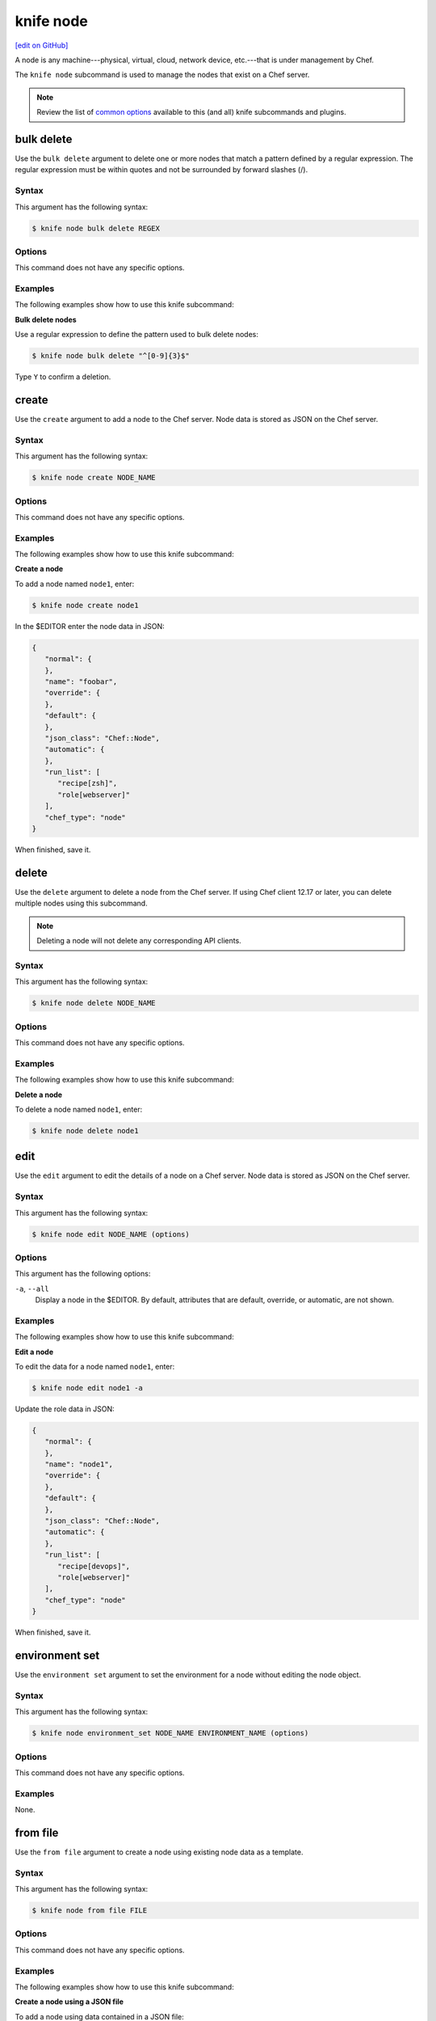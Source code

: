 =====================================================
knife node
=====================================================
`[edit on GitHub] <https://github.com/chef/chef-web-docs/blob/master/chef_master/source/knife_node.rst>`__

.. tag node

A node is any machine---physical, virtual, cloud, network device, etc.---that is under management by Chef.

.. end_tag

.. tag knife_node_summary

The ``knife node`` subcommand is used to manage the nodes that exist on a Chef server.

.. end_tag

.. note:: .. tag knife_common_see_common_options_link

          Review the list of `common options </knife_options.html>`__ available to this (and all) knife subcommands and plugins.

          .. end_tag

bulk delete
=====================================================
Use the ``bulk delete`` argument to delete one or more nodes that match a pattern defined by a regular expression. The regular expression must be within quotes and not be surrounded by forward slashes (/).

Syntax
-----------------------------------------------------
This argument has the following syntax:

.. code-block:: bash

   $ knife node bulk delete REGEX

Options
-----------------------------------------------------
This command does not have any specific options.

Examples
-----------------------------------------------------
The following examples show how to use this knife subcommand:

**Bulk delete nodes**

Use a regular expression to define the pattern used to bulk delete nodes:

.. code-block:: bash

   $ knife node bulk delete "^[0-9]{3}$"

Type ``Y`` to confirm a deletion.

create
=====================================================
Use the ``create`` argument to add a node to the Chef server. Node data is stored as JSON on the Chef server.

Syntax
-----------------------------------------------------
This argument has the following syntax:

.. code-block:: bash

   $ knife node create NODE_NAME

Options
-----------------------------------------------------
This command does not have any specific options.

Examples
-----------------------------------------------------
The following examples show how to use this knife subcommand:

**Create a node**

To add a node named ``node1``, enter:

.. code-block:: bash

   $ knife node create node1

In the $EDITOR enter the node data in JSON:

.. code-block:: javascript

   {
      "normal": {
      },
      "name": "foobar",
      "override": {
      },
      "default": {
      },
      "json_class": "Chef::Node",
      "automatic": {
      },
      "run_list": [
         "recipe[zsh]",
         "role[webserver]"
      ],
      "chef_type": "node"
   }

When finished, save it.

delete
=====================================================
Use the ``delete`` argument to delete a node from the Chef server. If using Chef client 12.17 or later, you can delete multiple nodes using this subcommand.

.. note:: Deleting a node will not delete any corresponding API clients.

Syntax
-----------------------------------------------------
This argument has the following syntax:

.. code-block:: bash

   $ knife node delete NODE_NAME

Options
-----------------------------------------------------
This command does not have any specific options.

Examples
-----------------------------------------------------
The following examples show how to use this knife subcommand:

**Delete a node**

To delete a node named ``node1``, enter:

.. code-block:: bash

   $ knife node delete node1

edit
=====================================================
Use the ``edit`` argument to edit the details of a node on a Chef server. Node data is stored as JSON on the Chef server.

Syntax
-----------------------------------------------------
This argument has the following syntax:

.. code-block:: bash

   $ knife node edit NODE_NAME (options)

Options
-----------------------------------------------------
This argument has the following options:

``-a``, ``--all``
   Display a node in the $EDITOR. By default, attributes that are default, override, or automatic, are not shown.

Examples
-----------------------------------------------------
The following examples show how to use this knife subcommand:

**Edit a node**

To edit the data for a node named ``node1``, enter:

.. code-block:: bash

   $ knife node edit node1 -a

Update the role data in JSON:

.. code-block:: javascript

   {
      "normal": {
      },
      "name": "node1",
      "override": {
      },
      "default": {
      },
      "json_class": "Chef::Node",
      "automatic": {
      },
      "run_list": [
         "recipe[devops]",
         "role[webserver]"
      ],
      "chef_type": "node"
   }

When finished, save it.

environment set
=====================================================
Use the ``environment set`` argument to set the environment for a node without editing the node object.

Syntax
-----------------------------------------------------
This argument has the following syntax:

.. code-block:: bash

   $ knife node environment_set NODE_NAME ENVIRONMENT_NAME (options)

Options
-----------------------------------------------------
This command does not have any specific options.

Examples
-----------------------------------------------------
None.

from file
=====================================================
Use the ``from file`` argument to create a node using existing node data as a template.

Syntax
-----------------------------------------------------
This argument has the following syntax:

.. code-block:: bash

   $ knife node from file FILE

Options
-----------------------------------------------------
This command does not have any specific options.

Examples
-----------------------------------------------------
The following examples show how to use this knife subcommand:

**Create a node using a JSON file**

To add a node using data contained in a JSON file:

.. code-block:: bash

   $ knife node from file "PATH_TO_JSON_FILE"

list
=====================================================
Use the ``list`` argument to view all of the nodes that exist on a Chef server.

Syntax
-----------------------------------------------------
This argument has the following syntax:

.. code-block:: bash

   $ knife node list (options)

Options
-----------------------------------------------------
This argument has the following options:

``-w``, ``--with-uri``
   Show the corresponding URIs.

.. note:: .. tag knife_common_see_all_config_options

          See `knife.rb </config_rb_knife_optional_settings.html>`__ for more information about how to add certain knife options as settings in the knife.rb file.

          .. end_tag

Examples
-----------------------------------------------------
The following examples show how to use this knife subcommand:

**View a list of nodes**

To verify the list of nodes that are registered with the Chef server, enter:

.. code-block:: bash

   $ knife node list

to return something similar to:

.. code-block:: bash

   i-12345678
   rs-123456

run_list add
=====================================================
.. tag node_run_list

A run-list defines all of the information necessary for Chef to configure a node into the desired state. A run-list is:

* An ordered list of roles and/or recipes that are run in the exact order defined in the run-list; if a recipe appears more than once in the run-list, the chef-client will not run it twice
* Always specific to the node on which it runs; nodes may have a run-list that is identical to the run-list used by other nodes
* Stored as part of the node object on the Chef server
* Maintained using knife, and then uploaded from the workstation to the Chef server, or is maintained using the Chef management console

.. end_tag

.. tag knife_node_run_list_add

Use the ``run_list add`` argument to add run-list items (roles or recipes) to a node.

.. end_tag

.. tag node_run_list_format

A run-list must be in one of the following formats: fully qualified, cookbook, or default. Both roles and recipes must be in quotes, for example:

.. code-block:: ruby

   'role[NAME]'

or

.. code-block:: ruby

   'recipe[COOKBOOK::RECIPE]'

Use a comma to separate roles and recipes when adding more than one item the run-list:

.. code-block:: ruby

   'recipe[COOKBOOK::RECIPE],COOKBOOK::RECIPE,role[NAME]'

.. end_tag

Syntax
-----------------------------------------------------
.. tag knife_node_run_list_add_syntax

This argument has the following syntax:

.. code-block:: bash

   $ knife node run_list add NODE_NAME RUN_LIST_ITEM (options)

.. end_tag

.. warning:: .. tag knife_common_windows_quotes

             When running knife in Microsoft Windows, a string may be interpreted as a wildcard pattern when quotes are not present in the command. The number of quotes to use depends on the shell from which the command is being run.

             When running knife from the command prompt, a string should be surrounded by single quotes (``' '``). For example:

             .. code-block:: bash

                $ knife node run_list set test-node 'recipe[iptables]'

             When running knife from Windows PowerShell, a string should be surrounded by triple single quotes (``''' '''``). For example:

             .. code-block:: bash

                $ knife node run_list set test-node '''recipe[iptables]'''

             .. end_tag

.. note:: .. tag knife_common_windows_quotes_module

          The chef-client version 12.4 release adds an optional feature to the Microsoft Installer Package (MSI) for Chef. This feature enables the ability to pass quoted strings from the Windows PowerShell command line without the need for triple single quotes (``''' '''``). This feature installs a Windows PowerShell module (typically in ``C:\opscode\chef\modules``) that is also appended to the ``PSModulePath`` environment variable. This feature is not enabled by default. To activate this feature, run the following command from within Windows PowerShell:

          .. code-block:: bash

             $ Import-Module chef

          or add ``Import-Module chef`` to the profile for Windows PowerShell located at:

          .. code-block:: bash

             ~\Documents\WindowsPowerShell\Microsoft.PowerShell_profile.ps1

          This module exports cmdlets that have the same name as the command-line tools---chef-client, knife, chef-apply---that are built into Chef.

          For example:

          .. code-block:: bash

             $ knife exec -E 'puts ARGV' """&s0meth1ng"""

          is now:

          .. code-block:: bash

             $ knife exec -E 'puts ARGV' '&s0meth1ng'

          and:

          .. code-block:: bash

             $ knife node run_list set test-node '''role[ssssssomething]'''

          is now:

          .. code-block:: bash

             $ knife node run_list set test-node 'role[ssssssomething]'

          To remove this feature, run the following command from within Windows PowerShell:

          .. code-block:: bash

             $ Remove-Module chef

          .. end_tag

Options
-----------------------------------------------------
.. tag knife_node_run_list_add_options

This argument has the following options:

``-a ITEM``, ``--after ITEM``
   Add a run-list item after the specified run-list item.

``-b ITEM``, ``--before ITEM``
   Add a run-list item before the specified run-list item.

.. end_tag

.. note:: .. tag knife_common_see_all_config_options

          See `knife.rb </config_rb_knife_optional_settings.html>`__ for more information about how to add certain knife options as settings in the knife.rb file.

          .. end_tag

Examples
-----------------------------------------------------
The following examples show how to use this knife subcommand:

**Add a role**

.. tag knife_node_run_list_add_role

To add a role to a run-list, enter:

.. code-block:: bash

   $ knife node run_list add NODE_NAME 'role[ROLE_NAME]'

.. end_tag

**Add roles and recipes**

.. tag knife_node_run_list_add_roles_and_recipes

To add roles and recipes to a run-list, enter:

.. code-block:: bash

   $ knife node run_list add NODE_NAME 'recipe[COOKBOOK::RECIPE_NAME],recipe[COOKBOOK::RECIPE_NAME],role[ROLE_NAME]'

.. end_tag

**Add a recipe with a FQDN**

.. tag knife_node_run_list_add_recipe_with_fqdn

To add a recipe to a run-list using the fully qualified format, enter:

.. code-block:: bash

   $ knife node run_list add NODE_NAME 'recipe[COOKBOOK::RECIPE_NAME]'

.. end_tag

**Add a recipe with a cookbook**

.. tag knife_node_run_list_add_recipe_with_cookbook

To add a recipe to a run-list using the cookbook format, enter:

.. code-block:: bash

   $ knife node run_list add NODE_NAME 'COOKBOOK::RECIPE_NAME'

.. end_tag

**Add the default recipe**

.. tag knife_node_run_list_add_default_recipe

To add the default recipe of a cookbook to a run-list, enter:

.. code-block:: bash

   $ knife node run_list add NODE_NAME 'COOKBOOK'

.. end_tag

run_list remove
=====================================================
.. tag knife_node_run_list_remove

Use the ``run_list remove`` argument to remove run-list items (roles or recipes) from a node. A recipe must be in one of the following formats: fully qualified, cookbook, or default. Both roles and recipes must be in quotes, for example: ``'role[ROLE_NAME]'`` or ``'recipe[COOKBOOK::RECIPE_NAME]'``. Use a comma to separate roles and recipes when removing more than one, like this: ``'recipe[COOKBOOK::RECIPE_NAME],COOKBOOK::RECIPE_NAME,role[ROLE_NAME]'``.

.. end_tag

Syntax
-----------------------------------------------------
.. tag knife_node_run_list_remove_syntax

This argument has the following syntax:

.. code-block:: bash

   $ knife node run_list remove NODE_NAME RUN_LIST_ITEM

.. end_tag

Options
-----------------------------------------------------
This command does not have any specific options.

.. note:: .. tag knife_common_see_all_config_options

          See `knife.rb </config_rb_knife_optional_settings.html>`__ for more information about how to add certain knife options as settings in the knife.rb file.

          .. end_tag

Examples
-----------------------------------------------------
The following examples show how to use this knife subcommand:

**Remove a role**

.. tag knife_node_run_list_remove_role

To remove a role from a run-list, enter:

.. code-block:: bash

   $ knife node run_list remove NODE_NAME 'role[ROLE_NAME]'

.. end_tag

**Remove a run-list**

.. tag knife_node_run_list_remove_run_list

To remove a recipe from a run-list using the fully qualified format, enter:

.. code-block:: bash

   $ knife node run_list remove NODE_NAME 'recipe[COOKBOOK::RECIPE_NAME]'

.. end_tag

run_list set
=====================================================
.. tag knife_node_run_list_set

Use the ``run_list set`` argument to set the run-list for a node. A recipe must be in one of the following formats: fully qualified, cookbook, or default. Both roles and recipes must be in quotes, for example: ``'role[ROLE_NAME]'`` or ``'recipe[COOKBOOK::RECIPE_NAME]'``. Use a comma to separate roles and recipes when setting more than one, like this: ``'recipe[COOKBOOK::RECIPE_NAME],COOKBOOK::RECIPE_NAME,role[ROLE_NAME]'``.

.. end_tag

Syntax
-----------------------------------------------------
.. tag knife_node_run_list_set_syntax

This argument has the following syntax:

.. code-block:: bash

   $ knife node run_list set NODE_NAME RUN_LIST_ITEM

.. end_tag

.. warning:: .. tag knife_common_windows_quotes

             When running knife in Microsoft Windows, a string may be interpreted as a wildcard pattern when quotes are not present in the command. The number of quotes to use depends on the shell from which the command is being run.

             When running knife from the command prompt, a string should be surrounded by single quotes (``' '``). For example:

             .. code-block:: bash

                $ knife node run_list set test-node 'recipe[iptables]'

             When running knife from Windows PowerShell, a string should be surrounded by triple single quotes (``''' '''``). For example:

             .. code-block:: bash

                $ knife node run_list set test-node '''recipe[iptables]'''

             .. end_tag

.. note:: .. tag knife_common_windows_quotes_module

          The chef-client version 12.4 release adds an optional feature to the Microsoft Installer Package (MSI) for Chef. This feature enables the ability to pass quoted strings from the Windows PowerShell command line without the need for triple single quotes (``''' '''``). This feature installs a Windows PowerShell module (typically in ``C:\opscode\chef\modules``) that is also appended to the ``PSModulePath`` environment variable. This feature is not enabled by default. To activate this feature, run the following command from within Windows PowerShell:

          .. code-block:: bash

             $ Import-Module chef

          or add ``Import-Module chef`` to the profile for Windows PowerShell located at:

          .. code-block:: bash

             ~\Documents\WindowsPowerShell\Microsoft.PowerShell_profile.ps1

          This module exports cmdlets that have the same name as the command-line tools---chef-client, knife, chef-apply---that are built into Chef.

          For example:

          .. code-block:: bash

             $ knife exec -E 'puts ARGV' """&s0meth1ng"""

          is now:

          .. code-block:: bash

             $ knife exec -E 'puts ARGV' '&s0meth1ng'

          and:

          .. code-block:: bash

             $ knife node run_list set test-node '''role[ssssssomething]'''

          is now:

          .. code-block:: bash

             $ knife node run_list set test-node 'role[ssssssomething]'

          To remove this feature, run the following command from within Windows PowerShell:

          .. code-block:: bash

             $ Remove-Module chef

          .. end_tag

Options
-----------------------------------------------------
This command does not have any specific options.

Examples
-----------------------------------------------------
None.

show
=====================================================
Use the ``show`` argument to display information about a node.

Syntax
-----------------------------------------------------
This argument has the following syntax:

.. code-block:: bash

   $ knife node show NODE_NAME (options)

Options
-----------------------------------------------------
This argument has the following options:

``-a ATTR``, ``--attribute ATTR``
   The attribute (or attributes) to show.

``-l``, ``--long``
   Display all attributes in the output and show the output as JSON.

   New in Chef Client 12.0.

``-m``, ``--medium``
   Display normal attributes in the output and to show the output as JSON.

   New in Chef Client 12.0.

``-r``, ``--run-list``
   Show only the run-list.

Examples
-----------------------------------------------------
The following examples show how to use this knife subcommand:

**Show all data about nodes**

To view all data for a node named ``build``, enter:

.. code-block:: bash

   $ knife node show build

to return:

.. code-block:: bash

   Node Name:   build
   Environment: _default
   FQDN:
   IP:
   Run List:
   Roles:
   Recipes:
   Platform:

**Show basic information about nodes**

To show basic information about a node, truncated and nicely formatted:

.. code-block:: bash

   knife node show NODE_NAME

**Show all data about nodes, truncated**

To show all information about a node, nicely formatted:

.. code-block:: bash

   knife node show -l NODE_NAME

**Show attributes**

To list a single node attribute:

.. code-block:: bash

   knife node show NODE_NAME -a ATTRIBUTE_NAME

where ``ATTRIBUTE_NAME`` is something like ``kernel`` or ``platform``.

To list a nested attribute:

.. code-block:: bash

   knife node show NODE_NAME -a ATTRIBUTE_NAME.NESTED_ATTRIBUTE_NAME

where ``ATTRIBUTE_NAME`` is something like ``kernel`` and ``NESTED_ATTRIBUTE_NAME`` is something like ``machine``.

**Show the FQDN**

To view the FQDN for a node named ``i-12345678``, enter:

.. code-block:: bash

   $ knife node show i-12345678 -a fqdn

to return:

.. code-block:: bash

   fqdn: ip-10-251-75-20.ec2.internal

**Show a run-list**

To view the run-list for a node named ``dev``, enter:

.. code-block:: bash

   $ knife node show dev -r

**Show as JSON data**

To view information in JSON format, use the ``-F`` common option; use a command like this for a node named ``devops``:

.. code-block:: bash

   $ knife node show devops -F json

Other formats available include ``text``, ``yaml``, and ``pp``.

**Show as raw JSON data**

To view node information in raw JSON, use the ``-l`` or ``--long`` option:

.. code-block:: bash

   knife node show -l -F json NODE_NAME

and/or:

.. code-block:: bash

   knife node show -l --format=json NODE_NAME
